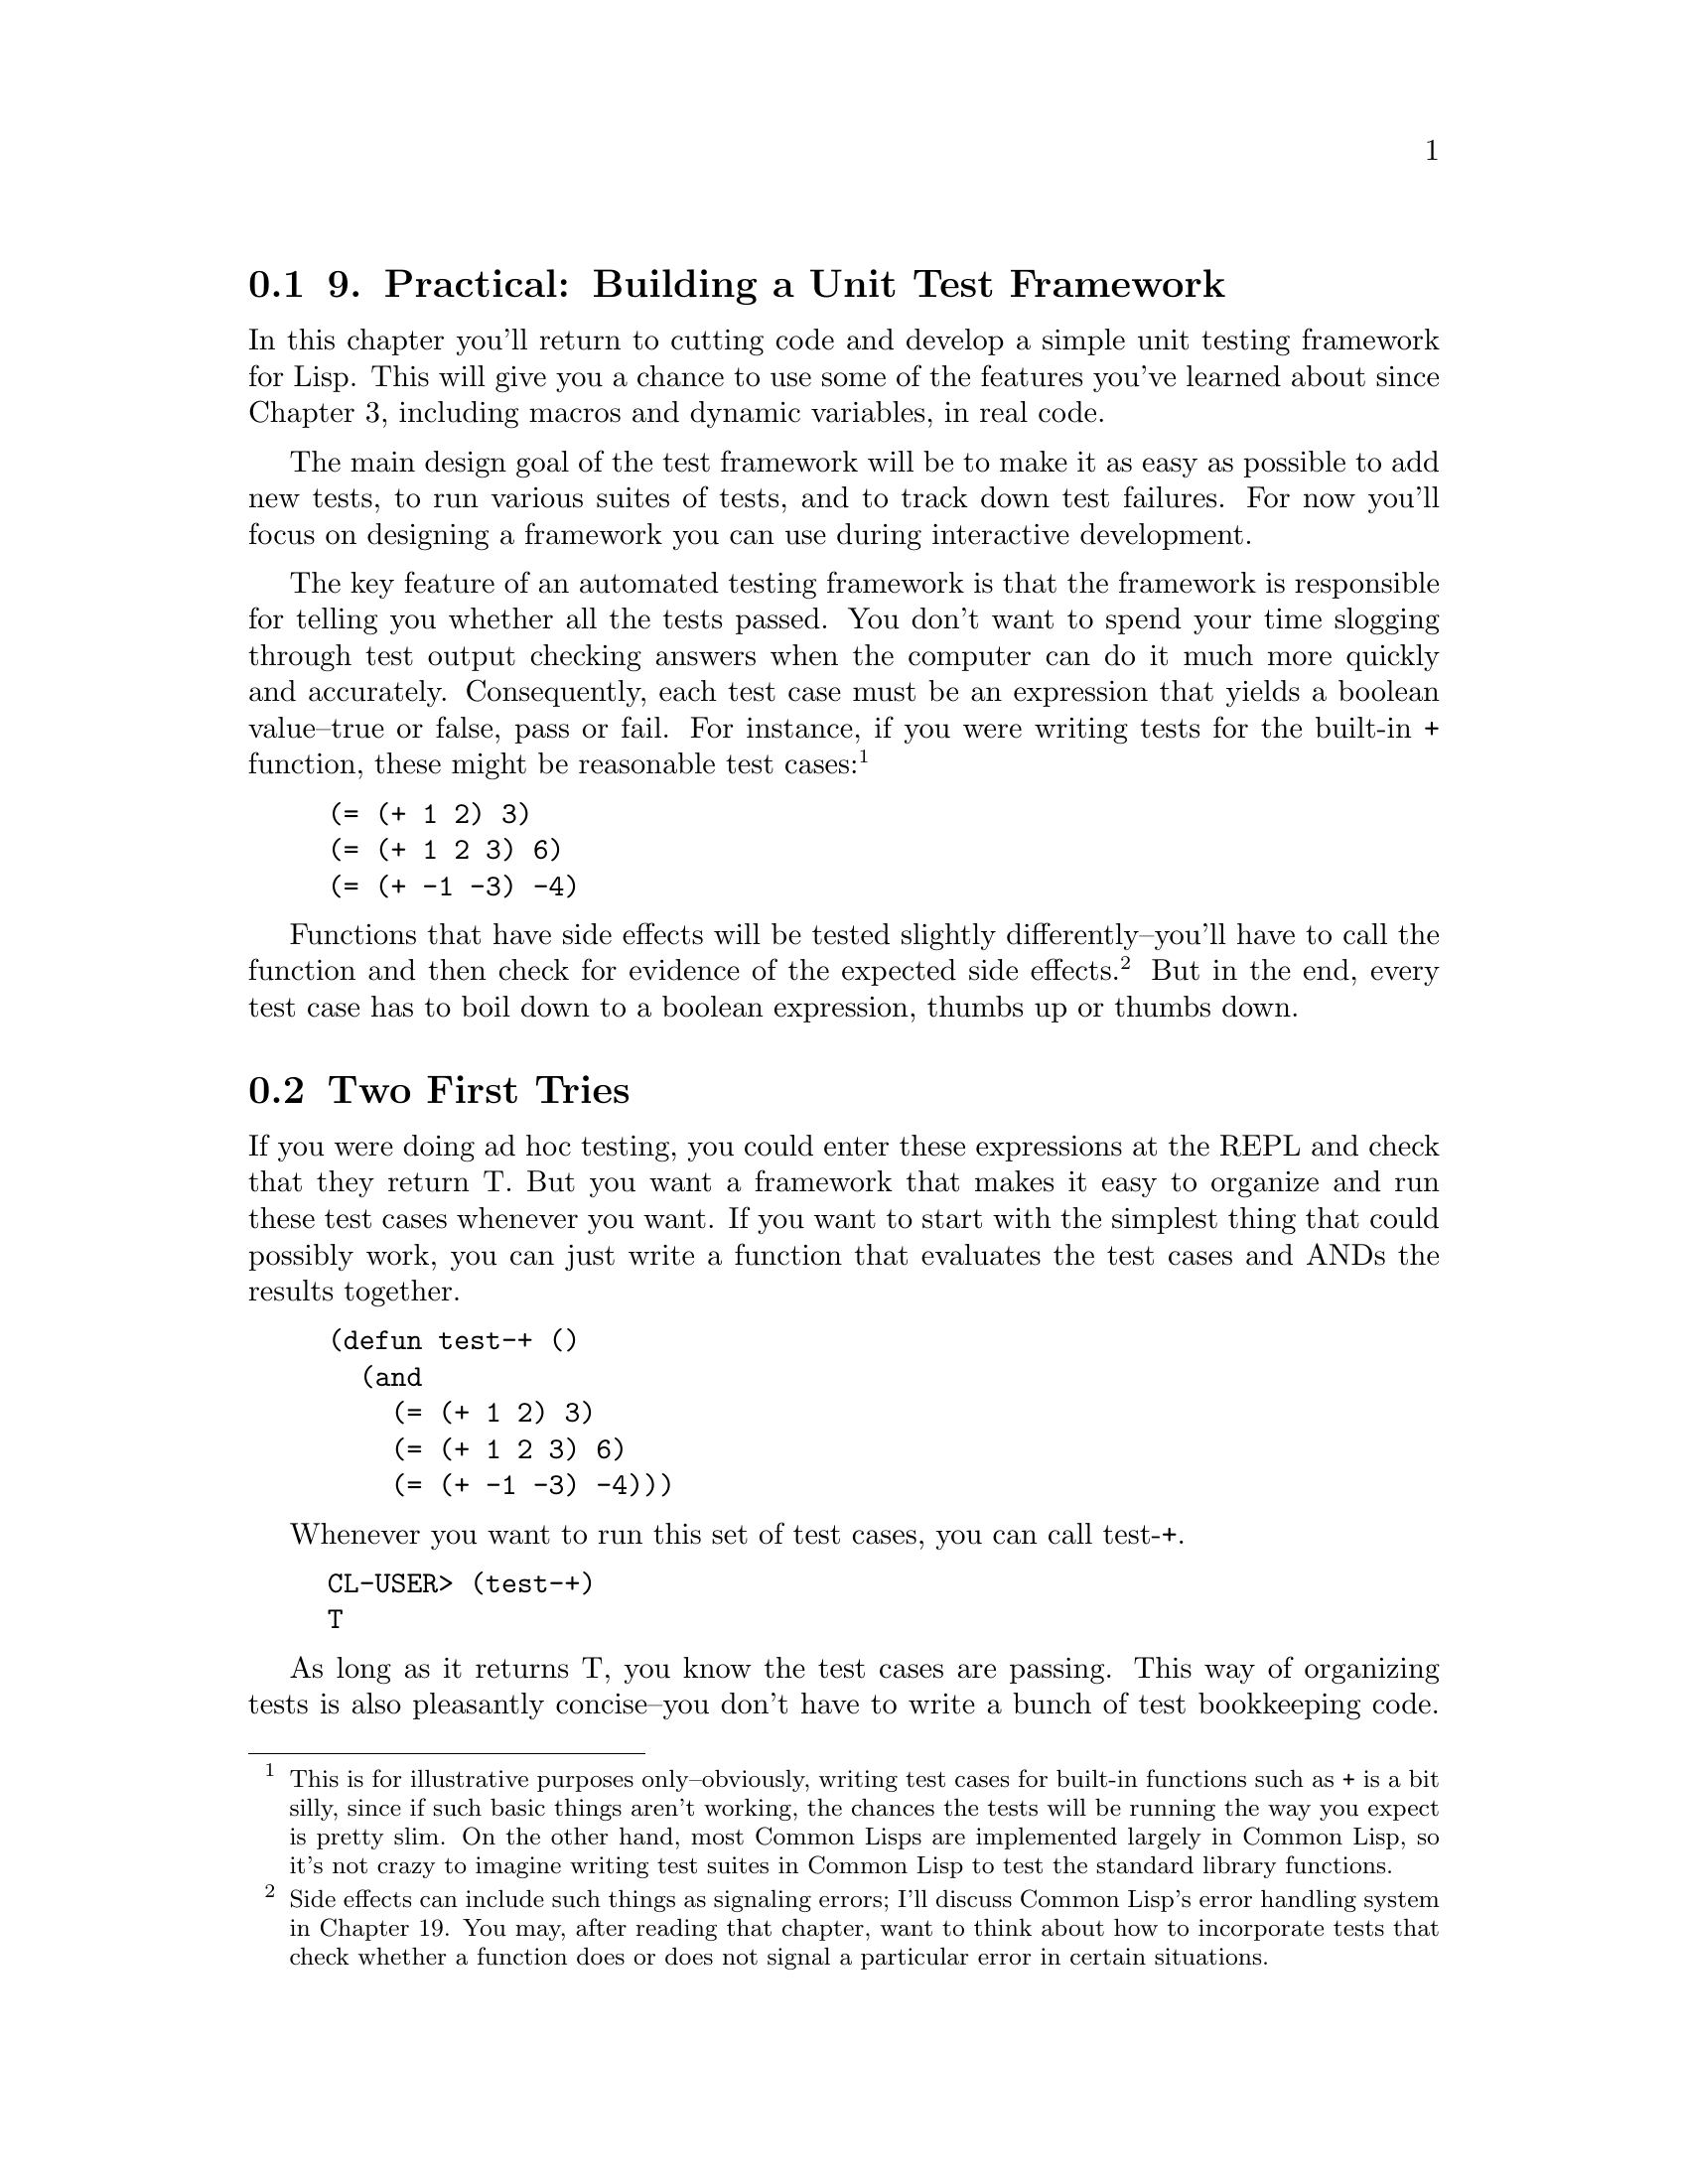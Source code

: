 @node    Chapter 9, Chapter 10, Chapter 8, Top
@section 9. Practical: Building a Unit Test Framework

In this chapter you'll return to cutting code and develop a simple unit testing framework for Lisp. This will give you a chance to use some of the features you've learned about since Chapter 3, including macros and dynamic variables, in real code.

The main design goal of the test framework will be to make it as easy as possible to add new tests, to run various suites of tests, and to track down test failures. For now you'll focus on designing a framework you can use during interactive development.

The key feature of an automated testing framework is that the framework is responsible for telling you whether all the tests passed. You don't want to spend your time slogging through test output checking answers when the computer can do it much more quickly and accurately. Consequently, each test case must be an expression that yields a boolean value--true or false, pass or fail. For instance, if you were writing tests for the built-in + function, these might be reasonable test cases: @footnote{This is for illustrative purposes only--obviously, writing test cases for built-in functions such as + is a bit silly, since if such basic things aren't working, the chances the tests will be running the way you expect is pretty slim. On the other hand, most Common Lisps are implemented largely in Common Lisp, so it's not crazy to imagine writing test suites in Common Lisp to test the standard library functions.}

@example
(= (+ 1 2) 3)
(= (+ 1 2 3) 6)
(= (+ -1 -3) -4)
@end example

Functions that have side effects will be tested slightly differently--you'll have to call the function and then check for evidence of the expected side effects. @footnote{Side effects can include such things as signaling errors; I'll discuss Common Lisp's error handling system in Chapter 19. You may, after reading that chapter, want to think about how to incorporate tests that check whether a function does or does not signal a particular error in certain situations.} But in the end, every test case has to boil down to a boolean expression, thumbs up or thumbs down.


@menu
* 9-1::                  Two First Tries
* 9-2::                  Refactoring
* 9-3::                  Fixing the Return Value
* 9-4::                  Better Result Reporting
* 9-5::                  An Abstraction Emerges
* 9-6::                  A Hierarchy of Tests
* 9-7::                  Wrapping Up
@end menu

@node	9-1, 9-2, Chapter 9, Chapter 9
@section Two First Tries

If you were doing ad hoc testing, you could enter these expressions at the REPL and check that they return T. But you want a framework that makes it easy to organize and run these test cases whenever you want. If you want to start with the simplest thing that could possibly work, you can just write a function that evaluates the test cases and ANDs the results together.

@example
(defun test-+ ()
  (and
    (= (+ 1 2) 3)
    (= (+ 1 2 3) 6)
    (= (+ -1 -3) -4)))
@end example

Whenever you want to run this set of test cases, you can call test-+.

@example
CL-USER> (test-+)
T
@end example

As long as it returns T, you know the test cases are passing. This way of organizing tests is also pleasantly concise--you don't have to write a bunch of test bookkeeping code. However, as you'll discover the first time a test case fails, the result reporting leaves something to be desired. When test-+ returns NIL, you'll know something failed, but you'll have no idea which test case it was.

So let's try another simple--even simpleminded--approach. To find out what happens to each test case, you could write something like this:

@example
(defun test-+ ()
  (format t "~:[FAIL~;pass~] ... ~a~%" (= (+ 1 2) 3) '(= (+ 1 2) 3))
  (format t "~:[FAIL~;pass~] ... ~a~%" (= (+ 1 2 3) 6) '(= (+ 1 2 3) 6))
  (format t "~:[FAIL~;pass~] ... ~a~%" (= (+ -1 -3) -4) '(= (+ -1 -3) -4)))
@end example

Now each test case will be reported individually. The ~:[FAIL~;pass~] part of the FORMAT directive causes FORMAT to print "FAIL" if the first format argument is false and "pass" otherwise. @footnote{I'll discuss this and other FORMAT directives in more detail in Chapter 18.} Then you label the result with the test expression itself. Now running test-+ shows you exactly what's going on.

@example
CL-USER> (test-+)
pass ... (= (+ 1 2) 3)
pass ... (= (+ 1 2 3) 6)
pass ... (= (+ -1 -3) -4)
NIL
@end example

This time the result reporting is more like what you want, but the code itself is pretty gross. The repeated calls to FORMAT as well as the tedious duplication of the test expression cry out to be refactored. The duplication of the test expression is particularly grating because if you mistype it, the test results will be mislabeled.

Another problem is that you don't get a single indicator whether all the test cases passed. It's easy enough, with only three test cases, to scan the output looking for "FAIL"; however, when you have hundreds of test cases, it'll be more of a hassle.


@node	9-2, 9-3, 9-1, Chapter 9
@section Refactoring

What you'd really like is a way to write test functions as streamlined as the first test-+ that return a single T or NIL value but that also report on the results of individual test cases like the second version. Since the second version is close to what you want in terms of functionality, your best bet is to see if you can factor out some of the annoying duplication.

The simplest way to get rid of the repeated similar calls to FORMAT is to create a new function.

@example
(defun report-result (result form)
  (format t "~:[FAIL~;pass~] ... ~a~%" result form))
@end example

Now you can write test-+ with calls to report-result instead of FORMAT. It's not a huge improvement, but at least now if you decide to change the way you report results, there's only one place you have to change.

@example
(defun test-+ ()
  (report-result (= (+ 1 2) 3) '(= (+ 1 2) 3))
  (report-result (= (+ 1 2 3) 6) '(= (+ 1 2 3) 6))
  (report-result (= (+ -1 -3) -4) '(= (+ -1 -3) -4)))
@end example

Next you need to get rid of the duplication of the test case expression, with its attendant risk of mislabeling of results. What you'd really like is to be able to treat the expression as both code (to get the result) and data (to use as the label). Whenever you want to treat code as data, that's a sure sign you need a macro. Or, to look at it another way, what you need is a way to automate writing the error-prone report-result calls. You'd like to be able to say something like this:

@example
(check (= (+ 1 2) 3))
@end example

and have it mean the following:

@example
(report-result (= (+ 1 2) 3) '(= (+ 1 2) 3))
@end example

Writing a macro to do this translation is trivial.

@example
(defmacro check (form)
  `(report-result ,form ',form))
@end example

Now you can change test-+ to use check.

@example
(defun test-+ ()
  (check (= (+ 1 2) 3))
  (check (= (+ 1 2 3) 6))
  (check (= (+ -1 -3) -4)))
@end example

Since you're on the hunt for duplication, why not get rid of those repeated calls to check? You can define check to take an arbitrary number of forms and wrap them each in a call to report-result.

@example
(defmacro check (&body forms)
  `(progn
     ,@@(loop for f in forms collect `(report-result ,f ',f))))
@end example

This definition uses a common macro idiom of wrapping a PROGN around a series of forms in order to turn them into a single form. Notice also how you can use ,@ to splice in the result of an expression that returns a list of expressions that are themselves generated with a backquote template.

With the new version of check you can write a new version of test-+ like this:

@example
(defun test-+ ()
  (check
    (= (+ 1 2) 3)
    (= (+ 1 2 3) 6)
    (= (+ -1 -3) -4)))
@end example

that is equivalent to the following code:

@example
(defun test-+ ()
  (progn
    (report-result (= (+ 1 2) 3) '(= (+ 1 2) 3))
    (report-result (= (+ 1 2 3) 6) '(= (+ 1 2 3) 6))
    (report-result (= (+ -1 -3) -4) '(= (+ -1 -3) -4))))
@end example

Thanks to check, this version is as concise as the first version of test-+ but expands into code that does the same thing as the second version. And now any changes you want to make to how test-+ behaves, you can make by changing check.


@node	9-3, 9-4, 9-2, Chapter 9
@section Fixing the Return Value

You can start with fixing test-+ so its return value indicates whether all the test cases passed. Since check is responsible for generating the code that ultimately runs the test cases, you just need to change it to generate code that also keeps track of the results.

As a first step, you can make a small change to report-result so it returns the result of the test case it's reporting.

@example
(defun report-result (result form)
  (format t "~:[FAIL~;pass~] ... ~a~%" result form)
  result)
@end example

Now that report-result returns the result of its test case, it might seem you could just change the PROGN to an AND to combine the results. Unfortunately, AND doesn't do quite what you want in this case because of its short-circuiting behavior: as soon as one test case fails, AND will skip the rest. On the other hand, if you had a construct that worked like AND without the short-circuiting, you could use it in the place of PROGN, and you'd be done. Common Lisp doesn't provide such a construct, but that's no reason you can't use it: it's a trivial matter to write a macro to provide it yourself.

Leaving test cases aside for a moment, what you want is a macro--let's call it combine-results--that will let you say this:

@example
(combine-results
  (foo)
  (bar)
  (baz))
@end example

and have it mean something like this:

@example
(let ((result t))
  (unless (foo) (setf result nil))
  (unless (bar) (setf result nil))
  (unless (baz) (setf result nil))
  result)
@end example

The only tricky bit to writing this macro is that you need to introduce a variable--result in the previous code--in the expansion. As you saw in the previous chapter, using a literal name for variables in macro expansions can introduce a leak in your macro abstraction, so you'll need to create a unique name. This is a job for with-gensyms. You can define combine-results like this:

@example
(defmacro combine-results (&body forms)
  (with-gensyms (result)
    `(let ((,result t))
      ,@@(loop for f in forms collect `(unless ,f (setf ,result nil)))
      ,result)))
@end example

Now you can fix check by simply changing the expansion to use combine-results instead of PROGN.

@example
(defmacro check (&body forms)
  `(combine-results
    ,@@(loop for f in forms collect `(report-result ,f ',f))))
@end example

With that version of check, test-+ should emit the results of its three test expressions and then return T to indicate that everything passed. @footnote{If test-+ has been compiled--which may happen implicitly in certain Lisp implementations--you may need to reevaluate the definition of test-+ to get the changed definition of check to affect the behavior of test-+. Interpreted code, on the other hand, typically expands macros anew each time the code is interpreted, allowing the effects of macro redefinitions to be seen immediately.}

@example
CL-USER> (test-+)
pass ... (= (+ 1 2) 3)
pass ... (= (+ 1 2 3) 6)
pass ... (= (+ -1 -3) -4)
T
@end example

And if you change one of the test cases so it fails, @footnote{You have to change the test to make it fail since you can't change the behavior of +.} the final return value changes to NIL.

@example
CL-USER> (test-+)
pass ... (= (+ 1 2) 3)
pass ... (= (+ 1 2 3) 6)
FAIL ... (= (+ -1 -3) -5)
NIL
@end example



@node	9-4, 9-5, 9-3, Chapter 9
@section Better Result Reporting

As long as you have only one test function, the current result reporting is pretty clear. If a particular test case fails, all you have to do is find the test case in the check form and figure out why it's failing. But if you write a lot of tests, you'll probably want to organize them somehow, rather than shoving them all into one function. For instance, suppose you wanted to add some test cases for the * function. You might write a new test function.

@example
(defun test-* ()
  (check
    (= (* 2 2) 4)
    (= (* 3 5) 15)))
@end example

Now that you have two test functions, you'll probably want another function that runs all the tests. That's easy enough.

@example
(defun test-arithmetic ()
  (combine-results
   (test-+)
   (test-*)))
@end example

In this function you use combine-results instead of check since both test-+ and test-* will take care of reporting their own results. When you run test-arithmetic, you'll get the following results:

@example
CL-USER> (test-arithmetic)
pass ... (= (+ 1 2) 3)
pass ... (= (+ 1 2 3) 6)
pass ... (= (+ -1 -3) -4)
pass ... (= (* 2 2) 4)
pass ... (= (* 3 5) 15)
T
@end example

Now imagine that one of the test cases failed and you need to track down the problem. With only five test cases and two test functions, it won't be too hard to find the code of the failing test case. But suppose you had 500 test cases spread across 20 functions. It might be nice if the results told you what function each test case came from.

Since the code that prints the results is centralized in report-result, you need a way to pass information about what test function you're in to report-result. You could add a parameter to report-result to pass this information, but check, which generates the calls to report-result, doesn't know what function it's being called from, which means you'd also have to change the way you call check, passing it an argument that it simply passes onto report-result.

This is exactly the kind of problem dynamic variables were designed to solve. If you create a dynamic variable that each test function binds to the name of the function before calling check, then report-result can use it without check having to know anything about it.

Step one is to declare the variable at the top level.

@example
(defvar *test-name* nil)
@end example

Now you need to make another tiny change to report-result to include *test-name* in the FORMAT output.

@example
(format t "~:[FAIL~;pass~] ... ~a: ~a~%" result *test-name* form)
@end example

With those changes, the test functions will still work but will produce the following output because *test-name* is never rebound:

@example
CL-USER> (test-arithmetic)
pass ... NIL: (= (+ 1 2) 3)
pass ... NIL: (= (+ 1 2 3) 6)
pass ... NIL: (= (+ -1 -3) -4)
pass ... NIL: (= (* 2 2) 4)
pass ... NIL: (= (* 3 5) 15)
T
@end example

For the name to be reported properly, you need to change the two test functions.

@example
(defun test-+ ()
  (let ((*test-name* 'test-+))
    (check
      (= (+ 1 2) 3)
      (= (+ 1 2 3) 6)
      (= (+ -1 -3) -4))))
@end example

@example
(defun test-* ()
  (let ((*test-name* 'test-*))
    (check
      (= (* 2 2) 4)
      (= (* 3 5) 15))))
@end example

Now the results are properly labeled.

@example
CL-USER> (test-arithmetic)
pass ... TEST-+: (= (+ 1 2) 3)
pass ... TEST-+: (= (+ 1 2 3) 6)
pass ... TEST-+: (= (+ -1 -3) -4)
pass ... TEST-*: (= (* 2 2) 4)
pass ... TEST-*: (= (* 3 5) 15)
T
@end example


@node	9-5, 9-6, 9-4, Chapter 9
@section An Abstraction Emerges

In fixing the test functions, you've introduced several new bits of duplication. Not only does each function have to include the name of the function twice--once as the name in the DEFUN and once in the binding of *test-name*--but the same three-line code pattern is duplicated between the two functions. You could remove the duplication simply on the grounds that duplication is bad. But if you look more closely at the root cause of the duplication, you can learn an important lesson about how to use macros.

The reason both these functions start the same way is because they're both test functions. The duplication arises because, at the moment, test function is only half an abstraction. The abstraction exists in your mind, but in the code there's no way to express "this is a test function" other than to write code that follows a particular pattern.

Unfortunately, partial abstractions are a crummy tool for building software. Because a half abstraction is expressed in code by a manifestation of the pattern, you're guaranteed to have massive code duplication with all the normal bad consequences that implies for maintainability. More subtly, because the abstraction exists only in the minds of programmers, there's no mechanism to make sure different programmers (or even the same programmer working at different times) actually understand the abstraction the same way. To make a complete abstraction, you need a way to express "this is a test function" and have all the code required by the pattern be generated for you. In other words, you need a macro.

Because the pattern you're trying to capture is a DEFUN plus some boilerplate code, you need to write a macro that will expand into a DEFUN. You'll then use this macro, instead of a plain DEFUN to define test functions, so it makes sense to call it deftest.

@example
(defmacro deftest (name parameters &body body)
  `(defun ,name ,parameters
    (let ((*test-name* ',name))
      ,@@body)))
@end example

With this macro you can rewrite test-+ as follows:

@example
(deftest test-+ ()
  (check
    (= (+ 1 2) 3)
    (= (+ 1 2 3) 6)
    (= (+ -1 -3) -4)))
@end example


@node	9-6, 9-7, 9-5, Chapter 9
@section A Hierarchy of Tests

Now that you've established test functions as first-class citizens, the question might arise, should test-arithmetic be a test function? As things stand, it doesn't really matter--if you did define it with deftest, its binding of *test-name* would be shadowed by the bindings in test-+ and test-* before any results are reported.

But now imagine you've got thousands of test cases to organize. The first level of organization is provided by test functions such as test-+ and test-* that directly call check. But with thousands of test cases, you'll likely need other levels of organization. Functions such as test-arithmetic can group related test functions into test suites. Now suppose some low-level test functions are called from multiple test suites. It's not unheard of for a test case to pass in one context but fail in another. If that happens, you'll probably want to know more than just what low-level test function contains the test case.

If you define the test suite functions such as test-arithmetic with deftest and make a small change to the *test-name* bookkeeping, you can have results reported with a "fully qualified" path to the test case, something like this:

@example
pass ... (TEST-ARITHMETIC TEST-+): (= (+ 1 2) 3)
@end example

Because you've already abstracted the process of defining a test function, you can change the bookkeeping details without modifying the code of the test functions. @footnote{Though, again, if the test functions have been compiled, you'll have to recompile them after changing the macro.} To make *test-name* hold a list of test function names instead of just the name of the most recently entered test function, you just need to change this binding form:

@example
(let ((*test-name* ',name))
@end example

to the following:

@example
(let ((*test-name* (append *test-name* (list ',name))))
@end example

Since APPEND returns a new list made up of the elements of its arguments, this version will bind *test-name* to a list containing the old contents of *test-name* with the new name tacked onto the end. @footnote{As you'll see in Chapter 12, APPENDing to the end of a list isn't the most efficient way to build a list. But for now this is sufficient--as long as the test hierarchies aren't too deep, it should be fine. And if it becomes a problem, all you'll have to do is change the definition of deftest.} When each test function returns, the old value of *test-name* will be restored.

Now you can redefine test-arithmetic with deftest instead of DEFUN.

@example
(deftest test-arithmetic ()
  (combine-results
   (test-+)
   (test-*)))
@end example

The results now show exactly how you got to each test expression.

@example
CL-USER> (test-arithmetic)
pass ... (TEST-ARITHMETIC TEST-+): (= (+ 1 2) 3)
pass ... (TEST-ARITHMETIC TEST-+): (= (+ 1 2 3) 6)
pass ... (TEST-ARITHMETIC TEST-+): (= (+ -1 -3) -4)
pass ... (TEST-ARITHMETIC TEST-*): (= (* 2 2) 4)
pass ... (TEST-ARITHMETIC TEST-*): (= (* 3 5) 15)
T
@end example

As your test suite grows, you can add new layers of test functions; as long as they're defined with deftest, the results will be reported correctly. For instance, the following:

@example
(deftest test-math ()
  (test-arithmetic))
@end example

would generate these results:

@example
CL-USER> (test-math)
pass ... (TEST-MATH TEST-ARITHMETIC TEST-+): (= (+ 1 2) 3)
pass ... (TEST-MATH TEST-ARITHMETIC TEST-+): (= (+ 1 2 3) 6)
pass ... (TEST-MATH TEST-ARITHMETIC TEST-+): (= (+ -1 -3) -4)
pass ... (TEST-MATH TEST-ARITHMETIC TEST-*): (= (* 2 2) 4)
pass ... (TEST-MATH TEST-ARITHMETIC TEST-*): (= (* 3 5) 15)
T
@end example



@node	9-7, Chapter 10, 9-6, Chapter 9
@section Wrapping Up

You could keep going, adding more features to this test framework. But as a framework for writing tests with a minimum of busywork and easily running them from the REPL, this is a reasonable start. Here's the complete code, all 26 lines of it:

@example
(defvar *test-name* nil)
@end example

@example
(defmacro deftest (name parameters &body body)
  "Define a test function. Within a test function we can call
   other test functions or use 'check' to run individual test
   cases."
  `(defun ,name ,parameters
    (let ((*test-name* (append *test-name* (list ',name))))
      ,@@body)))
@end example

@example
(defmacro check (&body forms)
  "Run each expression in 'forms' as a test case."
  `(combine-results
    ,@@(loop for f in forms collect `(report-result ,f ',f))))
@end example

@example
(defmacro combine-results (&body forms)
  "Combine the results (as booleans) of evaluating 'forms' in order."
  (with-gensyms (result)
    `(let ((,result t))
      ,@@(loop for f in forms collect `(unless ,f (setf ,result nil)))
      ,result)))
@end example

@example
(defun report-result (result form)
  "Report the results of a single test case. Called by 'check'."
  (format t "~:[FAIL~;pass~] ... ~a: ~a~%" result *test-name* form)
  result)
@end example

It's worth reviewing how you got here because it's illustrative of how programming in Lisp often goes.

You started by defining a simple version of your problem--how to evaluate a bunch of boolean expressions and find out if they all returned true. Just ANDing them together worked and was syntactically clean but revealed the need for better result reporting. So you wrote some really simpleminded code, chock-full of duplication and error-prone idioms that reported the results the way you wanted.

The next step was to see if you could refactor the second version into something as clean as the former. You started with a standard refactoring technique of extracting some code into a function, report-result. Unfortunately, you could see that using report-result was going to be tedious and error-prone since you had to pass the test expression twice, once for the value and once as quoted data. So you wrote the check macro to automate the details of calling report-result correctly.

While writing check, you realized as long as you were generating code, you could make a single call to check to generate multiple calls to report-result, getting you back to a version of test-+ about as concise as the original AND version.

At that point you had the check API nailed down, which allowed you to start mucking with how it worked on the inside. The next task was to fix check so the code it generated would return a boolean indicating whether all the test cases had passed. Rather than immediately hacking away at check, you paused to indulge in a little language design by fantasy. What if--you fantasized--there was already a non-short-circuiting AND construct. Then fixing check would be trivial. Returning from fantasyland you realized there was no such construct but that you could write one in a few lines. After writing combine-results, the fix to check was indeed trivial.

At that point all that was left was to make a few more improvements to the way you reported test results. Once you started making changes to the test functions, you realized those functions represented a special category of function that deserved its own abstraction. So you wrote deftest to abstract the pattern of code that turns a regular function into a test function.

With deftest providing an abstraction barrier between the test definitions and the underlying machinery, you were able to enhance the result reporting without touching the test functions.

Now, with the basics of functions, variables, and macros mastered, and a little practical experience using them, you're ready to start exploring Common Lisp's rich standard library of functions and data types.
